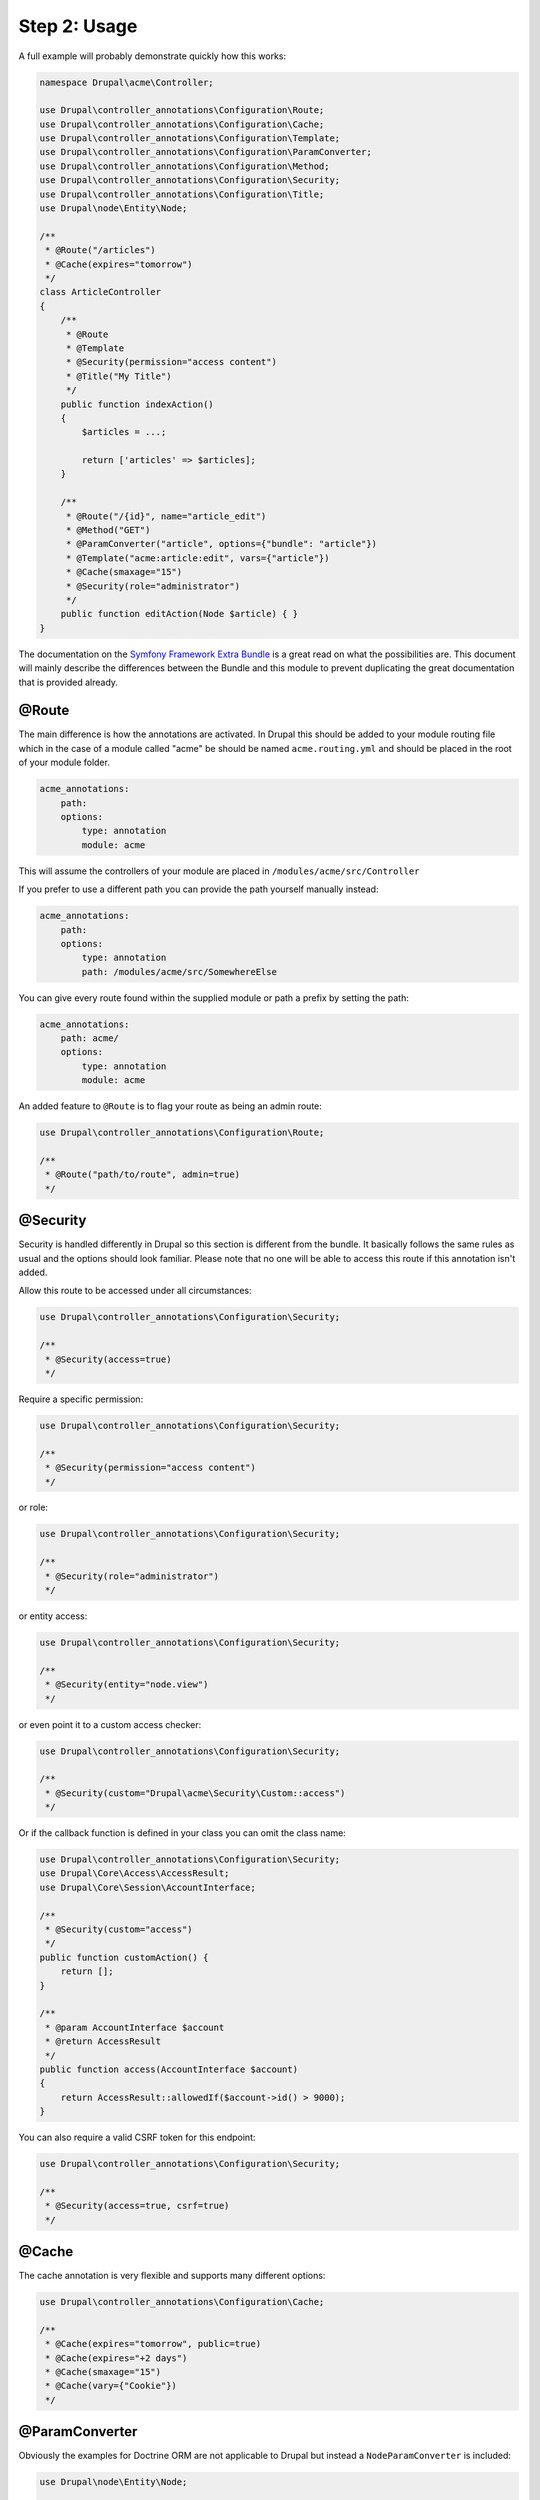 Step 2: Usage
=============

A full example will probably demonstrate quickly how this works:

.. code-block:: php

    namespace Drupal\acme\Controller;

    use Drupal\controller_annotations\Configuration\Route;
    use Drupal\controller_annotations\Configuration\Cache;
    use Drupal\controller_annotations\Configuration\Template;
    use Drupal\controller_annotations\Configuration\ParamConverter;
    use Drupal\controller_annotations\Configuration\Method;
    use Drupal\controller_annotations\Configuration\Security;
    use Drupal\controller_annotations\Configuration\Title;
    use Drupal\node\Entity\Node;

    /**
     * @Route("/articles")
     * @Cache(expires="tomorrow")
     */
    class ArticleController
    {
        /**
         * @Route
         * @Template
         * @Security(permission="access content")
         * @Title("My Title")
         */
        public function indexAction()
        {
            $articles = ...;

            return ['articles' => $articles];
        }

        /**
         * @Route("/{id}", name="article_edit")
         * @Method("GET")
         * @ParamConverter("article", options={"bundle": "article"})
         * @Template("acme:article:edit", vars={"article"})
         * @Cache(smaxage="15")
         * @Security(role="administrator")
         */
        public function editAction(Node $article) { }
    }

The documentation on the `Symfony Framework Extra Bundle`_ is a great read on what the possibilities are.
This document will mainly describe the differences between the Bundle and this module to prevent duplicating
the great documentation that is provided already.

@Route
------

The main difference is how the annotations are activated. In Drupal this should be added to your module routing
file which in the case of a module called "acme" be should be named ``acme.routing.yml`` and should be placed in the
root of your module folder.

.. code-block:: yml

    acme_annotations:
        path:
        options:
            type: annotation
            module: acme

This will assume the controllers of your module are placed in ``/modules/acme/src/Controller``

If you prefer to use a different path you can provide the path yourself manually instead:

.. code-block:: yml

    acme_annotations:
        path:
        options:
            type: annotation
            path: /modules/acme/src/SomewhereElse


You can give every route found within the supplied module or path a prefix by setting the path:

.. code-block:: yml

    acme_annotations:
        path: acme/
        options:
            type: annotation
            module: acme


An added feature to ``@Route`` is to flag your route as being an admin route:

.. code-block:: php

    use Drupal\controller_annotations\Configuration\Route;

    /**
     * @Route("path/to/route", admin=true)
     */

@Security
---------

Security is handled differently in Drupal so this section is different from the bundle.
It basically follows the same rules as usual and the options should look familiar.
Please note that no one will be able to access this route if this annotation isn't added.

Allow this route to be accessed under all circumstances:

.. code-block:: php

    use Drupal\controller_annotations\Configuration\Security;

    /**
     * @Security(access=true)
     */

Require a specific permission:

.. code-block:: php

    use Drupal\controller_annotations\Configuration\Security;

    /**
     * @Security(permission="access content")
     */

or role:

.. code-block:: php

    use Drupal\controller_annotations\Configuration\Security;

    /**
     * @Security(role="administrator")
     */

or entity access:

.. code-block:: php

    use Drupal\controller_annotations\Configuration\Security;

    /**
     * @Security(entity="node.view")
     */

or even point it to a custom access checker:

.. code-block:: php

    use Drupal\controller_annotations\Configuration\Security;

    /**
     * @Security(custom="Drupal\acme\Security\Custom::access")
     */

Or if the callback function is defined in your class you can omit the class name:

.. code-block:: php

    use Drupal\controller_annotations\Configuration\Security;
    use Drupal\Core\Access\AccessResult;
    use Drupal\Core\Session\AccountInterface;

    /**
     * @Security(custom="access")
     */
    public function customAction() {
        return [];
    }

    /**
     * @param AccountInterface $account
     * @return AccessResult
     */
    public function access(AccountInterface $account)
    {
        return AccessResult::allowedIf($account->id() > 9000);
    }


You can also require a valid CSRF token for this endpoint:


.. code-block:: php

    use Drupal\controller_annotations\Configuration\Security;

    /**
     * @Security(access=true, csrf=true)
     */

@Cache
------

The cache annotation is very flexible and supports many different options:

.. code-block:: php

    use Drupal\controller_annotations\Configuration\Cache;

    /**
     * @Cache(expires="tomorrow", public=true)
     * @Cache(expires="+2 days")
     * @Cache(smaxage="15")
     * @Cache(vary={"Cookie"})
     */

@ParamConverter
---------------

Obviously the examples for Doctrine ORM are not applicable to Drupal but instead a ``NodeParamConverter`` is included:

.. code-block:: php

    use Drupal\node\Entity\Node;

    /**
     * @ParamConverter
     */
    public function editAction(Node $article) { }

You can also be a little more explicit and require a specific bundle:

.. code-block:: php

    use Drupal\controller_annotations\Configuration\ParamConverter;
    use Drupal\node\Entity\Node;

    /**
     * @ParamConverter("article", options={"bundle": "article"})
     */
    public function editAction(Node $article) { }


This will also work for NodeInterface, Entity, EntityInterface, ContentEntity and ContentEntityInterface.

Just like with Symfony Framework you can add your own converters by creating a service which implements
``Sensio\Bundle\FrameworkExtraBundle\Request\ParamConverter\ParamConverterInterface``
and is tagged with ``controller_annotations.param_converter``.

@Template
---------

This basically does the same but the convention of resolving a string to a template is a little different.

If no template name is provided the template resolver will figure out the name of your module, controller and action
and convert this into the path of the template. This means that ``Drupal\<module>\Controller\<controller>Controller:<action>Action``
will be converted to the path ``modules/<module>/templates/<module>-<controller>(-<action>).html.twig``.

You can manually change the rendered template by using these formats instead:

.. code-block:: php

    use Drupal\controller_annotations\Configuration\Template;

    /**
     * @Template("acme:articles")
     * @Template("acme:articles:index")
     */

which will render to respectively ``modules/acme/templates/acme-articles.html.twig``
and ``modules/acme/templates/acme-articles-index.html.twig``


@Title
------

This one is specifically created for Drupal and allows to override the title

Set the title to a hardcoded value:

.. code-block:: php

    use Drupal\controller_annotations\Configuration\Title;

    /**
     * @Title("Hello World")
     */

Add arguments:

.. code-block:: php

    use Drupal\controller_annotations\Configuration\Title;

    /**
     * @Title("Hello @name", arguments={"@name":"You"})
     */

Add context:

.. code-block:: php

    use Drupal\controller_annotations\Configuration\Title;

    /**
     * @Title("Hello @name", context={"option":"value"})
     */

Use a callback:

.. code-block:: php

    use Drupal\controller_annotations\Configuration\Title;

    /**
     * @Title(callback="\Drupal\controller_annotations_test\Title\Custom::title")
     */

Or if the callback function is defined in your class you can omit the class name:

.. code-block:: php

    use Drupal\controller_annotations\Configuration\Title;

    /**
     * @Title(callback="title")
     */
    public function callbackAction() {
        return [];
    }

    /**
     * @return string
     */
    public function title() {
        return 'Hello Callback';
    }

Please note that is has to be public since otherwise it is not accessible from where it is called.

.. _`Symfony Framework Extra Bundle`: http://symfony.com/doc/master/bundles/SensioFrameworkExtraBundle/index.html
